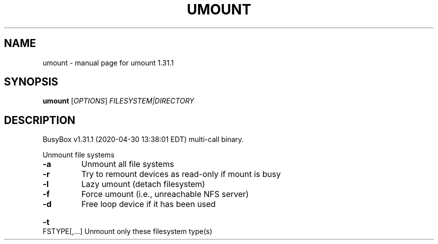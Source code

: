 .\" DO NOT MODIFY THIS FILE!  It was generated by help2man 1.47.8.
.TH UMOUNT "1" "April 2020" "Fidelix 1.0" "User Commands"
.SH NAME
umount \- manual page for umount 1.31.1
.SH SYNOPSIS
.B umount
[\fI\,OPTIONS\/\fR] \fI\,FILESYSTEM|DIRECTORY\/\fR
.SH DESCRIPTION
BusyBox v1.31.1 (2020\-04\-30 13:38:01 EDT) multi\-call binary.
.PP
Unmount file systems
.TP
\fB\-a\fR
Unmount all file systems
.TP
\fB\-r\fR
Try to remount devices as read\-only if mount is busy
.TP
\fB\-l\fR
Lazy umount (detach filesystem)
.TP
\fB\-f\fR
Force umount (i.e., unreachable NFS server)
.TP
\fB\-d\fR
Free loop device if it has been used
.HP
\fB\-t\fR FSTYPE[,...] Unmount only these filesystem type(s)
